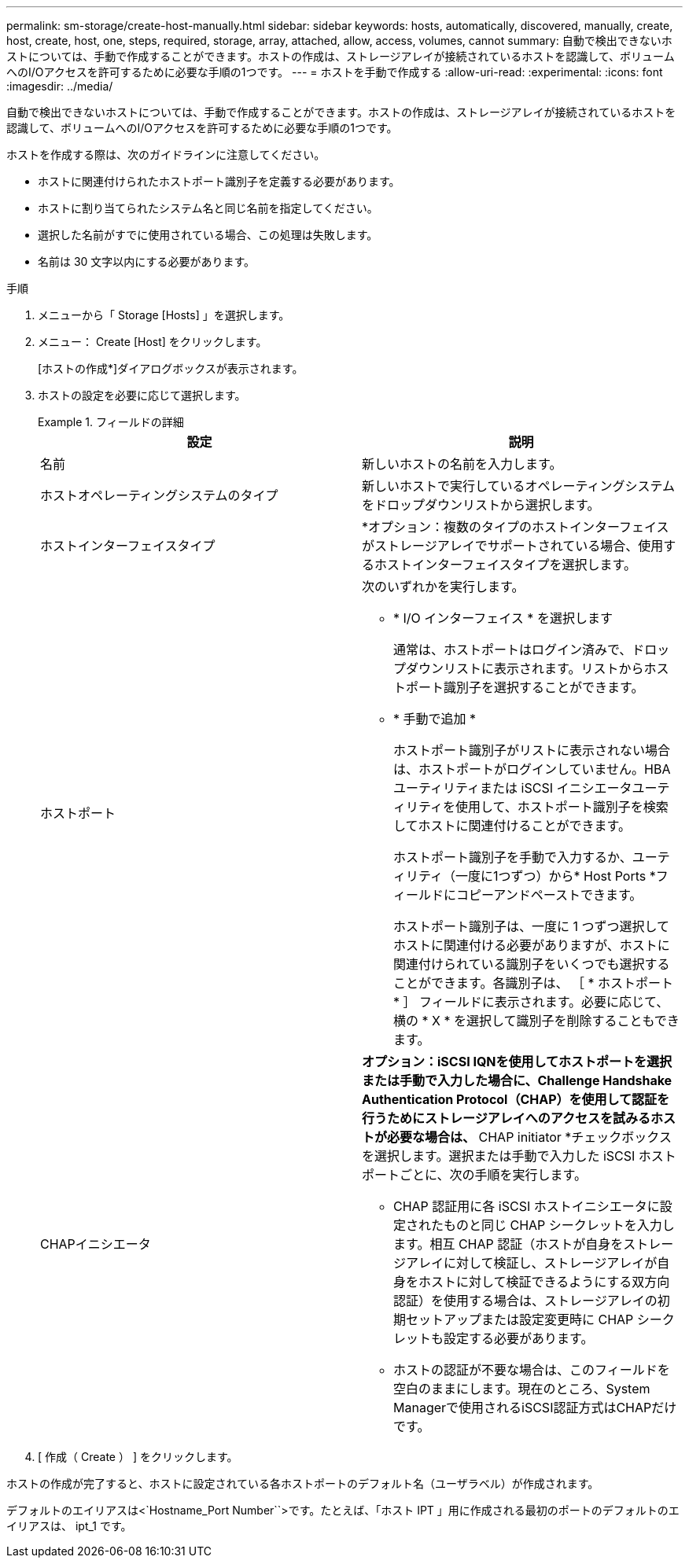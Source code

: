 ---
permalink: sm-storage/create-host-manually.html 
sidebar: sidebar 
keywords: hosts, automatically, discovered, manually, create, host, create, host, one, steps, required, storage, array, attached, allow, access, volumes, cannot 
summary: 自動で検出できないホストについては、手動で作成することができます。ホストの作成は、ストレージアレイが接続されているホストを認識して、ボリュームへのI/Oアクセスを許可するために必要な手順の1つです。 
---
= ホストを手動で作成する
:allow-uri-read: 
:experimental: 
:icons: font
:imagesdir: ../media/


[role="lead"]
自動で検出できないホストについては、手動で作成することができます。ホストの作成は、ストレージアレイが接続されているホストを認識して、ボリュームへのI/Oアクセスを許可するために必要な手順の1つです。

ホストを作成する際は、次のガイドラインに注意してください。

* ホストに関連付けられたホストポート識別子を定義する必要があります。
* ホストに割り当てられたシステム名と同じ名前を指定してください。
* 選択した名前がすでに使用されている場合、この処理は失敗します。
* 名前は 30 文字以内にする必要があります。


.手順
. メニューから「 Storage [Hosts] 」を選択します。
. メニュー： Create [Host] をクリックします。
+
[ホストの作成*]ダイアログボックスが表示されます。

. ホストの設定を必要に応じて選択します。
+
.フィールドの詳細
====
[cols="2*"]
|===
| 設定 | 説明 


 a| 
名前
 a| 
新しいホストの名前を入力します。



 a| 
ホストオペレーティングシステムのタイプ
 a| 
新しいホストで実行しているオペレーティングシステムをドロップダウンリストから選択します。



 a| 
ホストインターフェイスタイプ
 a| 
*オプション：複数のタイプのホストインターフェイスがストレージアレイでサポートされている場合、使用するホストインターフェイスタイプを選択します。



 a| 
ホストポート
 a| 
次のいずれかを実行します。

** * I/O インターフェイス * を選択します
+
通常は、ホストポートはログイン済みで、ドロップダウンリストに表示されます。リストからホストポート識別子を選択することができます。

** * 手動で追加 *
+
ホストポート識別子がリストに表示されない場合は、ホストポートがログインしていません。HBA ユーティリティまたは iSCSI イニシエータユーティリティを使用して、ホストポート識別子を検索してホストに関連付けることができます。

+
ホストポート識別子を手動で入力するか、ユーティリティ（一度に1つずつ）から* Host Ports *フィールドにコピーアンドペーストできます。

+
ホストポート識別子は、一度に 1 つずつ選択してホストに関連付ける必要がありますが、ホストに関連付けられている識別子をいくつでも選択することができます。各識別子は、 ［ * ホストポート * ］ フィールドに表示されます。必要に応じて、横の * X * を選択して識別子を削除することもできます。





 a| 
CHAPイニシエータ
 a| 
*オプション：iSCSI IQNを使用してホストポートを選択または手動で入力した場合に、Challenge Handshake Authentication Protocol（CHAP）を使用して認証を行うためにストレージアレイへのアクセスを試みるホストが必要な場合は、* CHAP initiator *チェックボックスを選択します。選択または手動で入力した iSCSI ホストポートごとに、次の手順を実行します。

** CHAP 認証用に各 iSCSI ホストイニシエータに設定されたものと同じ CHAP シークレットを入力します。相互 CHAP 認証（ホストが自身をストレージアレイに対して検証し、ストレージアレイが自身をホストに対して検証できるようにする双方向認証）を使用する場合は、ストレージアレイの初期セットアップまたは設定変更時に CHAP シークレットも設定する必要があります。
** ホストの認証が不要な場合は、このフィールドを空白のままにします。現在のところ、System Managerで使用されるiSCSI認証方式はCHAPだけです。


|===
====
. [ 作成（ Create ） ] をクリックします。


ホストの作成が完了すると、ホストに設定されている各ホストポートのデフォルト名（ユーザラベル）が作成されます。

デフォルトのエイリアスは<`Hostname_Port Number``>です。たとえば、「ホスト IPT 」用に作成される最初のポートのデフォルトのエイリアスは、 ipt_1 です。
